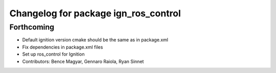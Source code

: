 ^^^^^^^^^^^^^^^^^^^^^^^^^^^^^^^^^^^^^
Changelog for package ign_ros_control
^^^^^^^^^^^^^^^^^^^^^^^^^^^^^^^^^^^^^

Forthcoming
-----------
* Default ignition version cmake should be the same as in package.xml
* Fix dependencies in package.xml files
* Set up ros_control for Ignition
* Contributors: Bence Magyar, Gennaro Raiola, Ryan Sinnet
